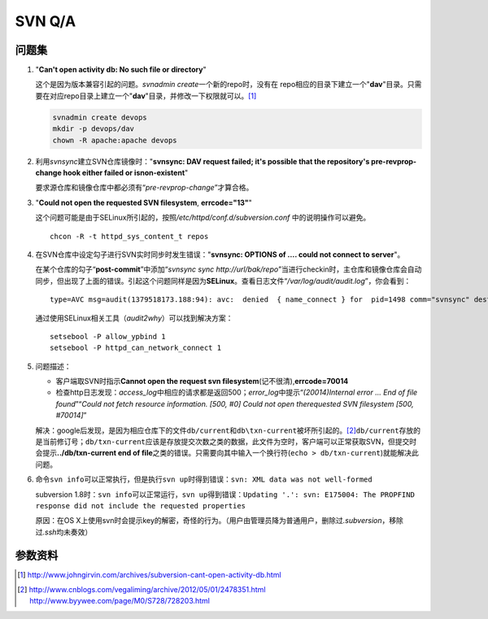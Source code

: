SVN Q/A
*********

问题集
=======
1.  "**Can't open activity db: No such file or directory**"

    这个是因为版本兼容引起的问题。\ `svnadmin create`\ 一个新的repo时，没有在
    repo相应的目录下建立一个"**dav**"目录。只需要在对应repo目录上建立一个"**d\
    av**"目录，并修改一下权限就可以。\ [#]_

    .. sourcecode:: bash

        svnadmin create devops
        mkdir -p devops/dav
        chown -R apache:apache devops

2.  利用\ `svnsync`\ 建立SVN仓库镜像时："**svnsync: DAV request failed; it's \
    possible that the repository's pre-revprop-change hook either failed or is\
    non-existent**"

    要求源仓库和镜像仓库中都必须有“\ *pre-revprop-change*\ ”才算合格。

3.  "**Could not open the requested SVN filesystem**, **errcode="13"**"

    这个问题可能是由于SELinux所引起的，按照\ */etc/httpd/conf.d/subversion.conf*
    中的说明操作可以避免。

    ::

        chcon -R -t httpd_sys_content_t repos

4.  在SVN仓库中设定勾子进行SVN实时同步时发生错误："**svnsync: OPTIONS of .... \
    could not connect to server**"。

    在某个仓库的勾子“\ **post-commit**\ ”中添加“\ `svnsync sync http://url/bak/\
    repo`\ ”当进行checkin时，主仓库和镜像仓库会自动同步，但出现了上面的错误。引\
    起这个问题同样是因为\ **SELinux**\ 。查看日志文件“\ */var/log/audit/audit.l\
    og*\ ”，你会看到：

    ::

        type=AVC msg=audit(1379518173.188:94): avc:  denied  { name_connect } for  pid=1498 comm="svnsync" dest=80 scontext=unconfined_u:system_r:httpd_sys_script_t:s0 tcontext=system_u:object_r:http_port_t:s0 tclass=tcp_socket

    通过使用SELinux相关工具（\ `audit2why`\ ）可以找到解决方案：

    ::

        setsebool -P allow_ypbind 1
        setsebool -P httpd_can_network_connect 1

.. Todo::

    需要进行一步学习关于SELinux管理的知识，audit2why属于包setroubleshoot

5.  问题描述：

    *   客户端取SVN时指示\ **Cannot open the request svn filesystem**\
        (记不很清),\ **errcode=70014**
    *   检查http日志发现：\ `access_log`\ 中相应的请求都是返回500；\
        `error_log`\ 中提示“\ *(20014)Internal error ...  End of file found*\ ”\
        “\ *Could not fetch resource information.  [500, #0] Could not open the\
        requested SVN filesystem  [500, #70014]*\ ”
    
    解决：google后发现，是因为相应仓库下的文件\ ``db/current``\ 和\
    ``db\txn-current``\ 被坏所引起的。\ [#]_\ ``db/current``\ 存放的是当前修订\
    号；\ ``db/txn-current``\ 应该是存放提交次数之类的数据，此文件为空时，客户\
    端可以正常获取SVN，但提交时会提示\ **../db/txn-current end of file**\ 之类\
    的错误。只需要向其中输入一个换行符(``echo > db/txn-current``)就能解决此问题。

6.  命令\ ``svn info``\ 可以正常执行，但是执行\ ``svn up``\ 时得到错误：\
    ``svn: XML data was not well-formed``

    subversion 1.8时：\ ``svn info``\ 可以正常运行，\ ``svn up``\ 得到错误：\
    ``Updating '.':
    svn: E175004: The PROPFIND response did not include the requested properties``

    原因：在OS X上使用svn时会提示key的解密，奇怪的行为。（用户由管理员降为普通\
    用户，删除过\ *.subversion*\ ，移除过\ *.ssh*\ 均未奏效）

参数资料
=========
.. [#]  http://www.johngirvin.com/archives/subversion-cant-open-activity-db.html
.. [#]  http://www.cnblogs.com/vegaliming/archive/2012/05/01/2478351.html
        http://www.byywee.com/page/M0/S728/728203.html

